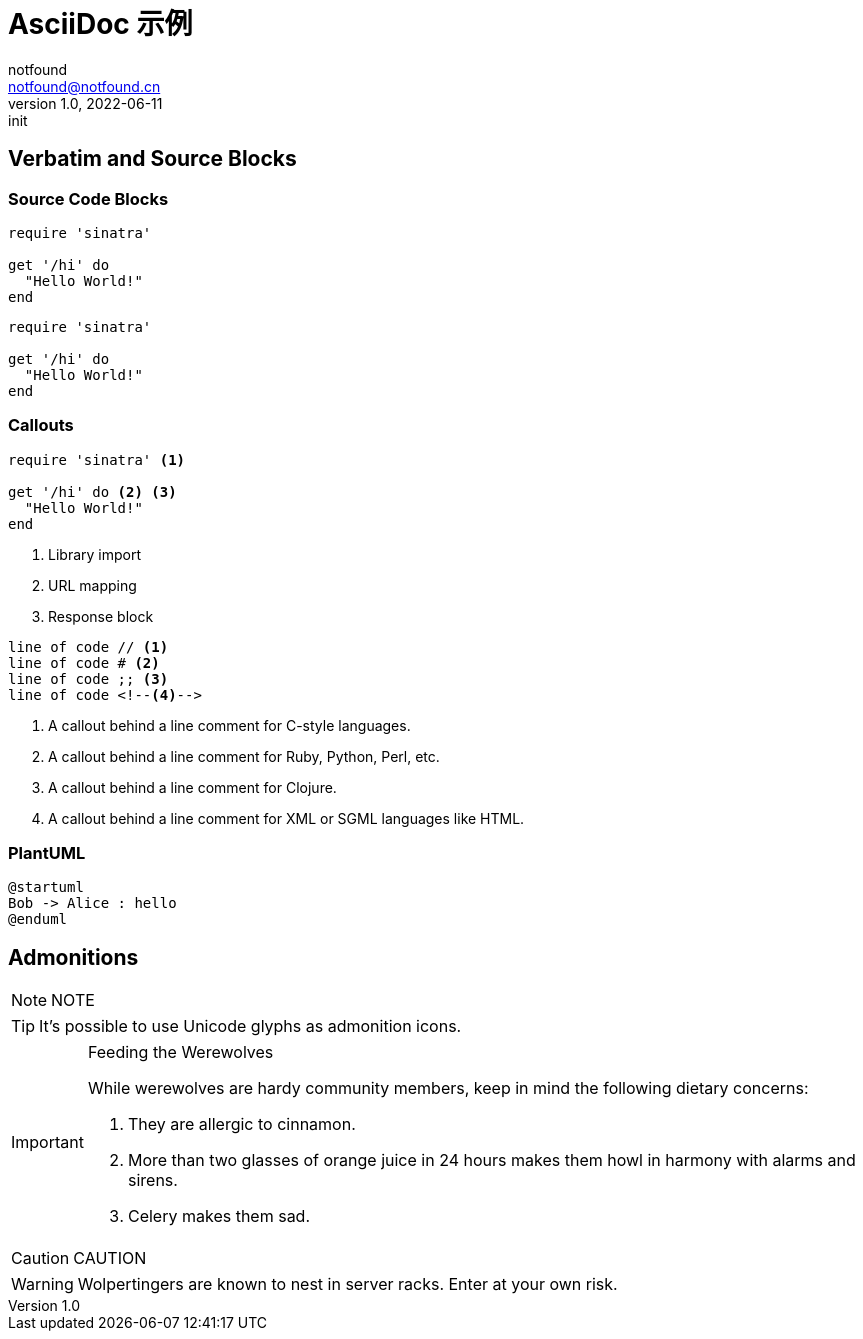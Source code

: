 = AsciiDoc 示例
notfound <notfound@notfound.cn>
1.0, 2022-06-11: init

:page-slug: gatsby-asciidoc-template
:page-category: blog

== Verbatim and Source Blocks

=== Source Code Blocks

[source,ruby]
----
require 'sinatra'

get '/hi' do
  "Hello World!"
end
----

[,ruby]
----
require 'sinatra'

get '/hi' do
  "Hello World!"
end
----

=== Callouts

[source,ruby]
----
require 'sinatra' <1>

get '/hi' do <2> <3>
  "Hello World!"
end
----
<1> Library import
<2> URL mapping
<3> Response block

----
line of code // <1>
line of code # <2>
line of code ;; <3>
line of code <!--4-->
----
<1> A callout behind a line comment for C-style languages.
<2> A callout behind a line comment for Ruby, Python, Perl, etc.
<3> A callout behind a line comment for Clojure.
<4> A callout behind a line comment for XML or SGML languages like HTML.

=== PlantUML

[source,plantuml]
----
@startuml
Bob -> Alice : hello
@enduml
----

== Admonitions

NOTE: NOTE

[TIP]
It's possible to use Unicode glyphs as admonition icons.

[IMPORTANT]
.Feeding the Werewolves
====
While werewolves are hardy community members, keep in mind the following dietary concerns:

. They are allergic to cinnamon.
. More than two glasses of orange juice in 24 hours makes them howl in harmony with alarms and sirens.
. Celery makes them sad.
====

CAUTION: CAUTION

WARNING: Wolpertingers are known to nest in server racks.
Enter at your own risk.
